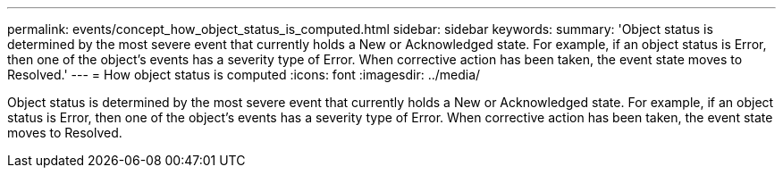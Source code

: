 ---
permalink: events/concept_how_object_status_is_computed.html
sidebar: sidebar
keywords: 
summary: 'Object status is determined by the most severe event that currently holds a New or Acknowledged state. For example, if an object status is Error, then one of the object’s events has a severity type of Error. When corrective action has been taken, the event state moves to Resolved.'
---
= How object status is computed
:icons: font
:imagesdir: ../media/

[.lead]
Object status is determined by the most severe event that currently holds a New or Acknowledged state. For example, if an object status is Error, then one of the object's events has a severity type of Error. When corrective action has been taken, the event state moves to Resolved.
